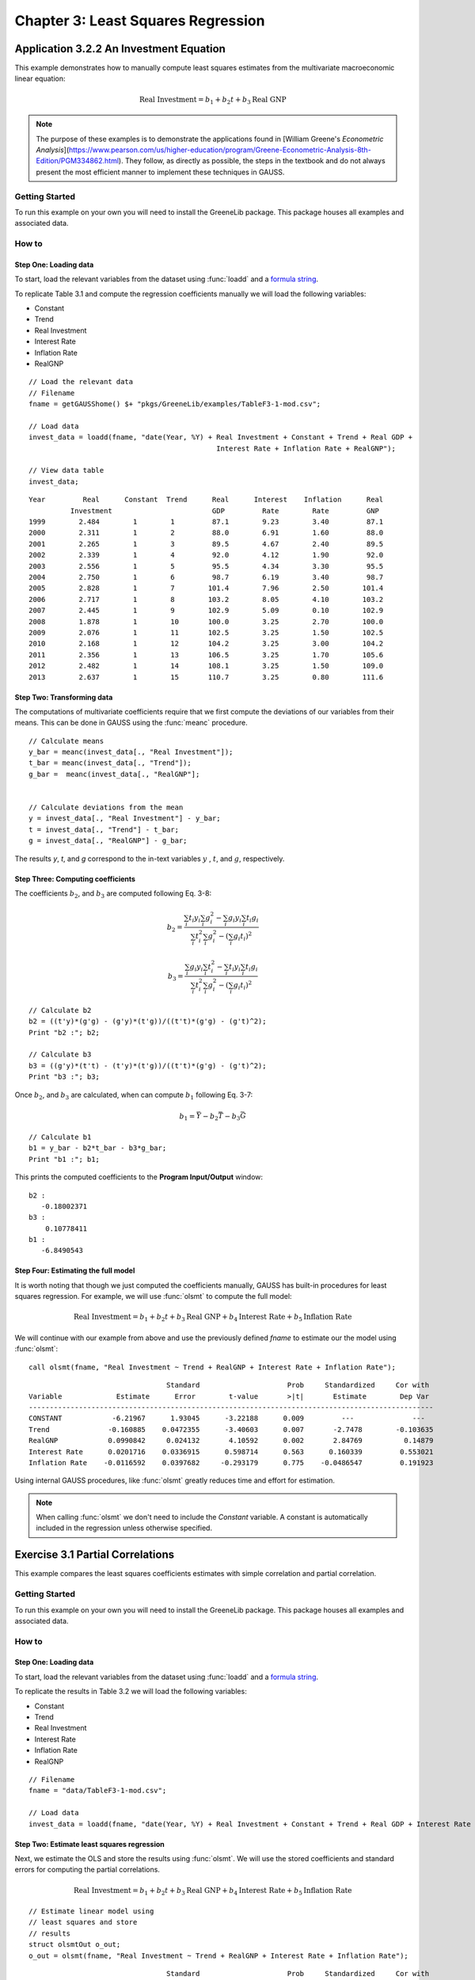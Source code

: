 Chapter 3: Least Squares Regression
==========================================

Application 3.2.2 An Investment Equation
-------------------------------------------
This example demonstrates how to manually compute least squares estimates from the multivariate macroeconomic linear equation:

.. math:: \text{Real Investment} = b_1 + b_2t + b_3\text{Real GNP}

.. note:: The purpose of these examples is to demonstrate the applications found in [William Greene's *Econometric Analysis*](https://www.pearson.com/us/higher-education/program/Greene-Econometric-Analysis-8th-Edition/PGM334862.html). They follow, as directly as possible, the steps in the textbook and do not always present the most efficient manner to implement these techniques in GAUSS.

Getting Started
++++++++++++++++++++++++++++++++++++++++++
To run this example on your own you will need to install the GreeneLib package. This package houses all examples and associated data.

How to
++++++++++++++++++++++++++++++++++++++++++

Step One: Loading data
^^^^^^^^^^^^^^^^^^^^^^^^^^^
To start, load the relevant variables from the dataset using :func:`loadd` and a `formula string <https://www.aptech.com/resources/tutorials/loading-variables-from-a-file/>`_.

To replicate Table 3.1 and compute the regression coefficients manually we will load the following variables:

* Constant
* Trend
* Real Investment
* Interest Rate
* Inflation Rate
* RealGNP


::

  // Load the relevant data
  // Filename
  fname = getGAUSShome() $+ "pkgs/GreeneLib/examples/TableF3-1-mod.csv";

  // Load data
  invest_data = loadd(fname, "date(Year, %Y) + Real Investment + Constant + Trend + Real GDP +
                                               Interest Rate + Inflation Rate + RealGNP");

  // View data table
  invest_data;


::

             Year         Real      Constant  Trend      Real      Interest    Inflation      Real
                       Investment                        GDP         Rate        Rate         GNP
             1999        2.484        1        1         87.1        9.23        3.40         87.1
             2000        2.311        1        2         88.0        6.91        1.60         88.0
             2001        2.265        1        3         89.5        4.67        2.40         89.5
             2002        2.339        1        4         92.0        4.12        1.90         92.0
             2003        2.556        1        5         95.5        4.34        3.30         95.5
             2004        2.750        1        6         98.7        6.19        3.40         98.7
             2005        2.828        1        7        101.4        7.96        2.50        101.4
             2006        2.717        1        8        103.2        8.05        4.10        103.2
             2007        2.445        1        9        102.9        5.09        0.10        102.9
             2008        1.878        1        10       100.0        3.25        2.70        100.0
             2009        2.076        1        11       102.5        3.25        1.50        102.5
             2010        2.168        1        12       104.2        3.25        3.00        104.2
             2011        2.356        1        13       106.5        3.25        1.70        105.6
             2012        2.482        1        14       108.1        3.25        1.50        109.0
             2013        2.637        1        15       110.7        3.25        0.80        111.6


Step Two: Transforming data
^^^^^^^^^^^^^^^^^^^^^^^^^^^^
The computations of multivariate coefficients require that we first compute the deviations of our variables from their means. This can be done in GAUSS using the :func:`meanc` procedure.

::

  // Calculate means
  y_bar = meanc(invest_data[., "Real Investment"]);
  t_bar = meanc(invest_data[., "Trend"]);
  g_bar =  meanc(invest_data[., "RealGNP"];


  // Calculate deviations from the mean
  y = invest_data[., "Real Investment"] - y_bar;
  t = invest_data[., "Trend"] - t_bar;
  g = invest_data[., "RealGNP"] - g_bar;

The results *y*, *t*, and *g* correspond to the in-text variables :math:`y` , :math:`t`, and :math:`g`, respectively.

Step Three: Computing coefficients
^^^^^^^^^^^^^^^^^^^^^^^^^^^^^^^^^^^^
The coefficients :math:`b_2`, and :math:`b_3` are computed following Eq. 3-8:

.. math:: b_2 = \frac{\sum_i t_i y_i \sum_i g_i^2 - \sum_i g_i y_i \sum_i t_i g_i}{\sum_i t_i^2 \sum_i g_i^2 - (\sum_i g_i t_i)^2}

.. math:: b_3 = \frac{\sum_i g_i y_i \sum_i t_i^2 - \sum_i t_i y_i \sum_i t_i g_i}{\sum_i t_i^2 \sum_i g_i^2 - (\sum_i g_i t_i)^2}

::

  // Calculate b2
  b2 = ((t'y)*(g'g) - (g'y)*(t'g))/((t't)*(g'g) - (g't)^2);
  Print "b2 :"; b2;

  // Calculate b3
  b3 = ((g'y)*(t't) - (t'y)*(t'g))/((t't)*(g'g) - (g't)^2);
  Print "b3 :"; b3;


Once :math:`b_2`, and :math:`b_3` are calculated, when can compute :math:`b_1` following Eq. 3-7:

.. math:: b_1 = \bar{Y} - b_2 \bar{T} - b_3 \bar{G}

::

  // Calculate b1
  b1 = y_bar - b2*t_bar - b3*g_bar;
  Print "b1 :"; b1;

This prints the computed coefficients to the **Program Input/Output** window:

::

  b2 :
     -0.18002371
  b3 :
      0.10778411
  b1 :
     -6.8490543

Step Four: Estimating the full model
^^^^^^^^^^^^^^^^^^^^^^^^^^^^^^^^^^^^^
It is worth noting that though we just computed the coefficients manually, GAUSS has built-in procedures for least squares regression. For example, we will use :func:`olsmt` to compute the full model:

.. math:: \text{Real Investment} = b_1 + b_2t + b_3\text{Real GNP} + b_4\text{Interest Rate} + b_5\text{Inflation Rate}

We will continue with our example from above and use the previously defined *fname* to estimate our the model using :func:`olsmt`:
::

  call olsmt(fname, "Real Investment ~ Trend + RealGNP + Interest Rate + Inflation Rate");

::


                                   Standard                     Prob     Standardized     Cor with
  Variable             Estimate      Error        t-value       >|t|       Estimate        Dep Var
  -------------------------------------------------------------------------------------------------
  CONSTANT            -6.21967      1.93045      -3.22188      0.009         ---              ---
  Trend              -0.160885    0.0472355      -3.40603      0.007       -2.7478        -0.103635
  RealGNP            0.0990842     0.024132       4.10592      0.002       2.84769          0.14879
  Interest Rate      0.0201716    0.0336915      0.598714      0.563      0.160339         0.553021
  Inflation Rate    -0.0116592    0.0397682     -0.293179      0.775    -0.0486547         0.191923

Using internal GAUSS procedures, like :func:`olsmt` greatly reduces time and effort for estimation.

.. note:: When calling :func:`olsmt` we don't need to include the *Constant* variable. A constant is automatically included in the regression unless otherwise specified.


Exercise 3.1 Partial Correlations
---------------------------------------------------
This example compares the least squares coefficients estimates with simple correlation and partial correlation.

Getting Started
++++++++++++++++++++++++++++++++
To run this example on your own you will need to install the GreeneLib package. This package houses all examples and associated data.

How to
++++++++++++++++++++++++++++++++

Step One: Loading data
^^^^^^^^^^^^^^^^^^^^^^^^^
To start, load the relevant variables from the dataset using :func:`loadd` and a `formula string <https://www.aptech.com/resources/tutorials/loading-variables-from-a-file/>`_.

To replicate the results in Table 3.2 we will load the following variables:

* Constant
* Trend
* Real Investment
* Interest Rate
* Inflation Rate
* RealGNP

::

  // Filename
  fname = "data/TableF3-1-mod.csv";

  // Load data
  invest_data = loadd(fname, "date(Year, %Y) + Real Investment + Constant + Trend + Real GDP + Interest Rate + Inflation Rate + RealGNP");


Step Two: Estimate least squares regression
^^^^^^^^^^^^^^^^^^^^^^^^^^^^^^^^^^^^^^^^^^^^^^
Next, we estimate the OLS and store the results using :func:`olsmt`. We will use the stored coefficients and standard errors for computing the partial correlations.

.. math:: \text{Real Investment} = b_1 + b_2 t + b_3 \text{Real GNP} + b_4 \text{Interest Rate} + b_5 \text{Inflation Rate}

::

    // Estimate linear model using
    // least squares and store
    // results
    struct olsmtOut o_out;
    o_out = olsmt(fname, "Real Investment ~ Trend + RealGNP + Interest Rate + Inflation Rate");

::


                                     Standard                     Prob     Standardized     Cor with
    Variable             Estimate      Error        t-value       >|t|       Estimate        Dep Var
    -------------------------------------------------------------------------------------------------
    CONSTANT            -6.21967      1.93045      -3.22188      0.009         ---              ---
    Trend              -0.160885    0.0472355      -3.40603      0.007       -2.7478        -0.103635
    RealGNP            0.0990842     0.024132       4.10592      0.002       2.84769          0.14879
    Interest Rate      0.0201716    0.0336915      0.598714      0.563      0.160339         0.553021
    Inflation Rate    -0.0116592    0.0397682     -0.293179      0.775    -0.0486547         0.191923

Step Three: Extract the simple correlations
^^^^^^^^^^^^^^^^^^^^^^^^^^^^^^^^^^^^^^^^^^^^^^
Note that the printed output table includes the correlations between the independent variables and the dependent variables. These are stored in the *olsmtOut* structure in the *o_out.cx* member. Let's extract these to include in our comparison table:

::

    /*
    ** The simple correlations
    ** between the dependent and
    ** independent variables are
    ** computed and stored when
    ** olsmt is called
    */
    simple_cor = o_out.cx[1:4, cols(o_out.cx)];


Step Four: Compute the partial correlations
^^^^^^^^^^^^^^^^^^^^^^^^^^^^^^^^^^^^^^^^^^^^^^
To compute the partial correlations we need to :

*  Compute the t ratios for the variables using the stored estimates and standard errors.
*  Calculate the partial correlations using Eq. 3-22
*  Setting the signs of the partial correlations to be the same as the estimates.

::

    /*
    ** Calculate the partial
    ** correlations using equation 3-22
    */

    // Find t ratio using olsmt results
    t_stats = o_out.b ./ o_out.stderr;

    // Calculate partial correlations using equation 3-22
    df = 10;
    p_cor = sqrt((t_stats.^2) ./ (t_stats.^2 + df));


::


                                  Coeff.              t ratio         Simple Corr.        Partial Corr.

             Trend             -0.16089                -3.41             -0.10363            -0.73284
           RealGDP              0.09908                 4.11              0.14879             0.79226
          Interest              0.02017                 0.60              0.55302             0.18603
         Inflation             -0.01166                -0.29              0.19192            -0.09232
